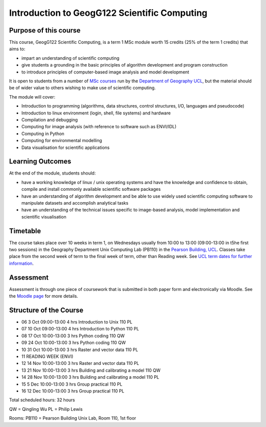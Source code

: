 =============================================
Introduction to GeogG122 Scientific Computing
=============================================

Purpose of this course
======================
This course, GeogG122 Scientific Computing, is a term 1 MSc module worth 15 credits (25% of the term 1 credits) that aims to:

* impart an understanding of scientific computing
* give students a grounding in the basic principles of algorithm development and program construction
* to introduce principles of computer-based image analysis and model development

It is open to students from a number of `MSc courses <http://www.geog.ucl.ac.uk/admissions-and-teaching/postgraduates>`_  run by the `Department of Geography <http://www.geog.ucl.ac.uk>`_ `UCL <www.ucl.ac.uk>`_, but the material should be of wider value to others wishing to make use of scientific computing.

The module will cover:

* Introduction to programming (algorithms, data structures, control structures, I/O, languages and pseudocode)
* Introduction to linux environment (login, shell, file systems) and hardware
* Compilation and debugging
* Computing for image analysis (with reference to software such as ENVI/IDL)
* Computing in Python
* Computing for environmental modelling
* Data visualisation for scientific applications

Learning Outcomes
=================
At the end of the module, students should:

* have a working knowledge of linux / unix operating systems and have the knowledge and confidence to obtain, compile and install commonly available scientific software packages
* have an understanding of algorithm development and be able to use widely used scientific computing software to manipulate datasets and accomplish analytical tasks
* have an understanding of the technical issues specific to image-based analysis, model implementation and scientific visualisation

Timetable
==========
The course takes place over 10 weeks in term 1, on Wednesdays usually from 10:00 to 13:00 (09:00-13:00 in t5he first two sessions) in the Geography Department Unix Computing Lab (PB110) in the `Pearson Building, UCL <http://www.ucl.ac.uk/efd/roombooking/building-location/?id=003>`_. Classes take place from the second week of term to the final week of term, other than Reading week. See `UCL term dates for further information <http://www.ucl.ac.uk/transition/joining/all-students/term-dates>`_.

Assessment
==========
Assessment is through one piece of coursework that is submitted in both paper form and electronically via Moodle. See the `Moodle page <http://moodle.ucl.ac.uk/course/view.php?id=13891>`_ for more details.

Structure of the Course
=======================


* 06    3 Oct   09:00-13:00     4 hrs   Introduction to Unix    110     PL
* 07    10 Oct  09:00-13:00     4 hrs   Introduction to Python  110     PL
* 08    17 Oct  10:00-13:00     3 hrs   Python coding   110     QW
* 09    24 Oct  10:00-13:00     3 hrs   Python coding   110     QW
* 10    31 Oct  10:00-13:00     3 hrs   Raster and vector data  110     PL
* 11                            READING WEEK (ENVI)
* 12    14 Nov  10:00-13:00     3 hrs   Raster and vector data  110     PL
* 13    21 Nov  10:00-13:00     3 hrs   Building and calibrating a model        110     QW
* 14    28 Nov  10:00-13:00     3 hrs   Building and calibrating a model        110     PL
* 15    5 Dec   10:00-13:00     3 hrs   Group practical 110     PL
* 16    12 Dec  10:00-13:00     3 hrs   Group practical 110     PL

Total scheduled hours: 32 hours

QW = Qingling Wu
PL = Philip Lewis

Rooms: PB110 = Pearson Building Unix Lab, Room 110, 1st floor

